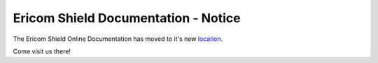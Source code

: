 
####################################
Ericom Shield Documentation - Notice
####################################

The Ericom Shield Online Documentation has moved to it's new `location <https://www.ericom.com/support/documentation/shield/>`_.

Come visit us there!



   






